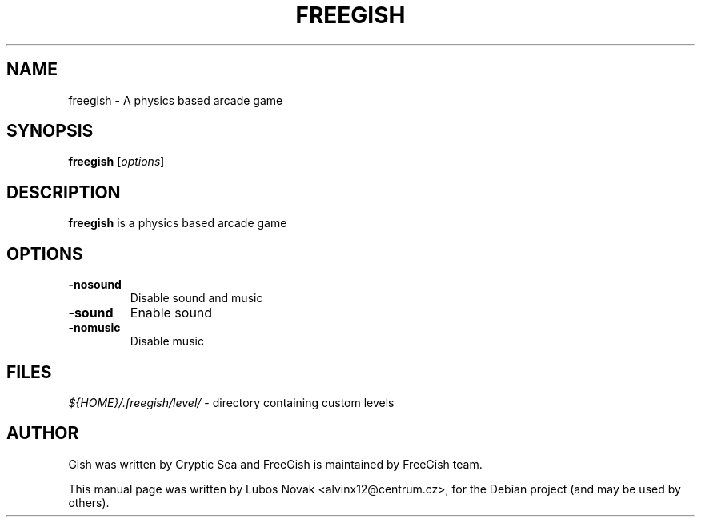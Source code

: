 .TH FREEGISH 6 "Dec  25, 2010"
.SH NAME
freegish \- A physics based arcade game
.SH SYNOPSIS
.B freegish
.RI [ options ]
.SH DESCRIPTION
\fBfreegish\fP is a physics based arcade game
.SH OPTIONS
.TP
.B \-nosound
Disable sound and music
.TP
.B \-sound
Enable sound
.TP
.B \-nomusic
Disable  music
.SH FILES
\fI${HOME}/.freegish/level/\fR - directory containing custom levels
.SH AUTHOR
Gish was written by Cryptic Sea and FreeGish is maintained by FreeGish team.
.PP
This manual page was written by Lubos Novak <alvinx12@centrum.cz>,
for the Debian project (and may be used by others).
